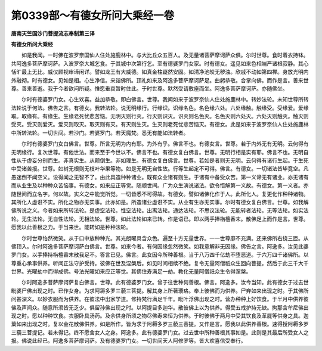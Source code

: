 第0339部～有德女所问大乘经一卷
==================================

**唐南天竺国沙门菩提流志奉制第三译**

**有德女所问大乘经**


　　如是我闻。一时佛在波罗奈国仙人住处施鹿林中。与大比丘众五百人。及无量诸菩萨摩诃萨众俱。尔时世尊。食时着衣持钵。共阿逸多菩萨摩诃萨。入波罗奈大城乞食。于其城中次第行乞。至有德婆罗门女家。时有德女。遥见如来色相端严诸根寂静。其心恬旷最上无比。威仪顾视审谛闲详。譬如龙王有大威德。如真金柱嶷然安固。如清净池皎无秽浊。欣戚不动如第四禅。身放光明内外融彻。时有德女。见如是相。心生净信。来诣佛所。顶礼如来及阿逸多菩萨摩诃萨足。曲躬恭敬。合掌向佛。而作是言。善来世尊。善来善逝。我于今者欲问所疑。惟愿垂哀暂时住此。于时世尊。默然受请敷座而坐。阿逸多菩萨摩诃萨。亦随佛坐。

　　尔时有德婆罗门女。心生欢喜。益加恭敬。即白佛言。世尊。我闻如来于波罗奈仙人住处施鹿林中。转妙法轮。未知世尊所转法轮说于何法。佛告之言。有德女。我转法轮。说无明缘行。行缘识。识缘名色。名色缘六处。六处缘触。触缘受。受缘爱。爱缘取。取缘有。有缘生。生缘老死忧悲苦恼。无明灭则行灭。行灭则识灭。识灭则名色灭。名色灭则六处灭。六处灭则触灭。触灭则受灭。受灭则爱灭。爱灭则取灭。取灭则有灭。有灭则生灭。生灭则老死忧悲苦恼灭。有德女。此是如来于波罗奈仙人住处施鹿林中所转法轮。一切世间。若沙门。若婆罗门。若天魔梵。悉无有能如法转者。

　　尔时有德婆罗门女白佛言。世尊。所言无明为内有耶。为外有乎。佛言不也。有德女言。世尊。若于内外无有无明。云何得有无明缘行。复次世尊。有他世法。而来至于今世以不。佛言不也。有德女复白佛言。世尊。无明行相是实有耶。佛言不也。无明自性从于虚妄分别而生。非真实生。从颠倒生。非如理生。有德女复白佛言。世尊。若如是者则无无明。云何得有诸行生起。于生死中受诸苦报。世尊。如树无根则无枝叶华果等物。如是无明无自性故。行等生起定不可得。佛言。有德女。一切诸法皆毕竟空。凡愚迷倒不闻空义。设得闻之无智不了。由此具造种种诸业。既有众业诸有则生。于诸有中备受众苦。第一义谛无有诸业。亦无诸有而从业生及以种种众苦恼事。有德女。如来应正等觉。随顺世间。广为众生演说诸法。欲令悟解第一义故。有德女。第一义者。亦随世间而立名字。何以故。实义之中能觉所觉。一切皆悉不可得故。有德女。譬如诸佛化作于人。此所化人。复更化作种种诸物。其所化人虚诳不实。所化之物亦无实事。此亦如是。所造诸业虚诳不实。从业有生亦无实事。尔时有德女复白佛言。世尊。如我解佛所说之义。今者如来所转法轮。是虚空法轮。性空法轮。出离法轮。通达法轮。不思议法轮。无能转者法轮。无等法轮。如实法轮。无生法轮。无自性法轮。无相法轮。世尊。如此法轮如来已转。作是语已。即以两手捧栴檀香末。散佛足上而作是言。世尊。愿我以此善根之力。于当来世。能转如是种种法轮。

　　尔时世尊怡然微笑。从于口中放种种光。其光朗曜具含众色。遍至十方无量世界。一一世尊靡不充满。还来佛所右绕三匝。从佛顶入。尔时阿逸多菩萨摩诃萨白佛言。世尊。如来今者。有何因缘忽然微笑。如我意解非无因缘。佛告之言。阿逸多。汝见此婆罗门女。以手捧持栴檀香末散我足不。答言已见。佛言。此女因今所种善根。当于八万四千亿劫不堕恶道。于六万四千诸佛所。以尊重心承事供养。听闻正法守护受持。彼佛在世及涅槃后。如见时间相续不绝。复令无量阿僧祇众生回向菩提。然后于此三千大千世界。光曜劫中而得成佛。号法光曜如来应正等觉。其佛住寿满足一劫。教化无量阿僧祇众生令得涅槃。

　　尔时阿逸多菩萨摩诃萨复白佛言。世尊。此有德婆罗门女。曾于往世种何善根。佛言。阿逸多。汝今当知。此有德女于过去世毗婆尸佛出现之时。已作女身。为求阿耨多罗三藐三菩提。解其身上所著璎珞。奉上彼佛而为供养。尸弃如来出现之时。于其佛所问甚深义。以妙衣服而为供养。在彼法中出家学道。修持梵行满足千年。毗叶浮佛出现之时。营办种种上好饮食。于半月中供养彼佛及声闻众。随意所须皆无乏少。俱留孙佛出现之时。以阿提目多迦华。散彼佛上以为供养。得受五戒护持无缺。拘那含牟尼佛出现之时。愿以种种饮食。衣服卧具汤药。及余供身所须之物尽佛寿来恒为供养。于时彼佛于两月中受其饮食及革屣等供身之具。迦葉如来出现之时。复以金花散佛供养。如是所作。皆为求于阿耨多罗三藐三菩提。又作是言。愿我以此供养善根。速得授阿耨多罗三藐三菩提记。若未得记。终不愿舍女人之身。阿逸多。此有德婆罗门女。过去世中所种善根其事如是。此则是其最后所受女人之报。佛说此经已。阿逸多菩萨摩诃萨。及有德婆罗门女。一切世间天人阿修罗等。皆大欢喜信受奉行。
